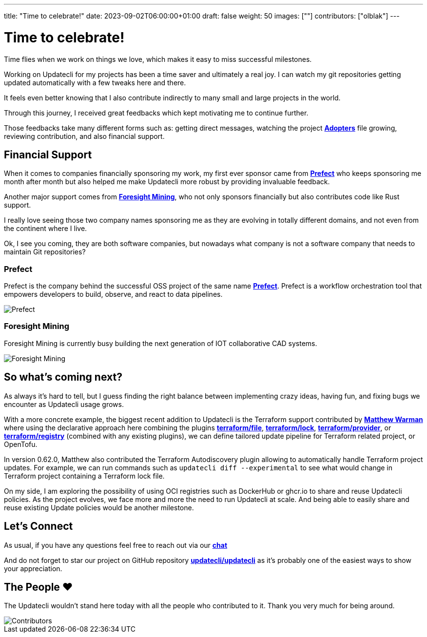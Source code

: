 ---
title: "Time to celebrate!"
date: 2023-09-02T06:00:00+01:00
draft: false
weight: 50
images: [""]
contributors: ["olblak"]
---

= Time to celebrate!

Time flies when we work on things we love, which makes it easy to miss successful milestones.

Working on Updatecli for my projects has been a time saver and ultimately a real joy.
I can watch my git repositories getting updated automatically with a few tweaks here and there.

It feels even better knowing that I also contribute indirectly to many small and large projects in the world.

Through this journey, I received great feedbacks which kept motivating me to continue further.

Those feedbacks take many different forms such as: getting direct messages, watching the project **link:https://github.com/updatecli/updatecli/blob/main/ADOPTERS.md[Adopters]** file growing, reviewing contribution, and also financial support.

== Financial Support

When it comes to companies financially sponsoring my work, my first ever sponsor came from **link:https://prefect.io/[Prefect]** who keeps sponsoring me month after month but also helped me make Updatecli more robust by providing invaluable feedback.

Another major support comes from **link:https://github.com/ForesightMiningSoftwareCorporation[Foresight Mining]**, who not only sponsors financially but also contributes code like Rust support.

I really love seeing those two company names sponsoring me as they are evolving in totally different domains, and not even from the continent where I live.

Ok, I see you coming, they are both software companies, but nowadays what company is not a software company that needs to maintain Git repositories?

=== Prefect

Prefect is the company behind the successful OSS project of the same name **link:https://github.com/PrefectHQ/prefect[Prefect]**. Prefect is a workflow orchestration tool that empowers developers to build, observe, and react to data pipelines.

image::/images/sponsors/prefect.png["Prefect",align="center"]

=== Foresight Mining

Foresight Mining is currently busy building the next generation of IOT collaborative CAD systems.

image::/images/sponsors/foresightmining.jpeg["Foresight Mining",align="center"]

== So what's coming next?

As always it's hard to tell, but I guess finding the right balance between implementing crazy ideas, having fun, and fixing bugs we encounter as Updatecli usage grows.

With a more concrete example, the biggest recent addition to Updatecli is the Terraform support contributed by **link:https://warman.io/[Matthew Warman]** where using the declarative approach here combining the plugins **link:https://www.updatecli.io/docs/plugins/resource/terraform/file/[terraform/file]**, **link:https://www.updatecli.io/docs/plugins/resource/terraform/lock/[terraform/lock]**, **link:https://www.updatecli.io/docs/plugins/resource/terraform/provider/[terraform/provider]**, or **link:https://www.updatecli.io/docs/plugins/resource/terraform/registry/[terraform/registry]** (combined with any existing plugins), we can define tailored update pipeline for Terraform related project, or OpenTofu.

In version 0.62.0, Matthew also contributed the Terraform Autodiscovery plugin allowing to automatically handle Terraform project updates.
For example, we can run commands such as `updatecli diff --experimental` to see what would change in Terraform project containing a Terraform lock file.

On my side, I am exploring the possibility of using OCI registries such as DockerHub or ghcr.io to share and reuse Updatecli policies.
As the project evolves, we face more and more the need to run Updatecli at scale. And being able to easily share and reuse existing Update policies would be another milestone.

== Let's Connect

As usual, if you have any questions feel free to reach out via our **link:https://matrix.to/#/#Updatecli_community:gitter.im[chat]**

And do not forget to star our project on GitHub repository **link:https://github.com/updatecli/updatecli/stargazers[updatecli/updatecli]** as it's probably one of the easiest ways to show your appreciation.

== The People ❤️

The Updatecli wouldn't stand here today with all the people who contributed to it.
Thank you very much for being around.

image::/images/blog/2023/10/contributors.svg["Contributors",align="center"]

